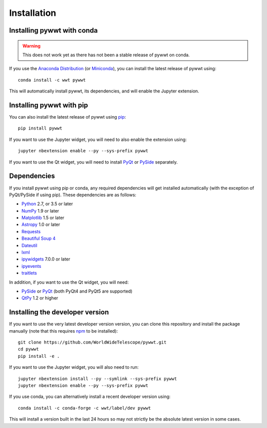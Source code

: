 Installation
============

Installing pywwt with conda
---------------------------

.. warning:: This does not work yet as there has not been a stable release
             of pywwt on conda.

If you use the `Anaconda Distribution <https://www.anaconda.com/download/#macos>`_
(or `Miniconda <https://conda.io/miniconda.html>`_), you can install the latest
release of pywwt using::

    conda install -c wwt pywwt

This will automatically install pywwt, its dependencies, and will enable the
Jupyter extension.

Installing pywwt with pip
-------------------------

You can also install the latest release of pywwt using `pip
<http://pip.pypa.io>`_::

    pip install pywwt

If you want to use the Jupyter widget, you will need to also enable the
extension using::

    jupyter nbextension enable --py --sys-prefix pywwt

If you want to use the Qt widget, you will need to install
`PyQt <https://riverbankcomputing.com/software/pyqt/intro>`_ or
`PySide <https://wiki.qt.io/PySide>`_ separately.

Dependencies
------------

If you install pywwt using pip or conda, any required dependencies will get
installed automatically (with the exception of PyQt/PySide if using pip). These
dependencies are as follows:

* `Python <http://www.python.org>`_ 2.7, or 3.5 or later
* `NumPy <http://www.numpy.org>`_ 1.9 or later
* `Matplotlib <http://matplotlib.org>`_ 1.5 or later
* `Astropy <http://www.astropy.org>`_ 1.0 or later
* `Requests <http://docs.python-requests.org/en/latest/>`_
* `Beautiful Soup 4 <http://www.crummy.com/software/BeautifulSoup>`_
* `Dateutil <http://labix.org/python-dateutil>`_
* `lxml <http://lxml.de>`_
* `ipywidgets <http://ipywidgets.readthedocs.io>`_ 7.0.0 or later
* `ipyevents <https://github.com/mwcraig/ipyevents>`_
* `traitlets <http://traitlets.readthedocs.io>`_

In addition, if you want to use the Qt widget, you will need:

* `PySide <https://wiki.qt.io/PySide>`__ or `PyQt
  <https://riverbankcomputing.com/software/pyqt/intro>`__ (both PyQt4 and PyQt5 are supported)
* `QtPy <https://pypi.python.org/pypi/QtPy/>`__ 1.2 or higher

Installing the developer version
--------------------------------

If you want to use the very latest developer version version, you can clone
this repository and install the package manually (note that this requires `npm
<https://www.npmjs.com>`_ to be installed)::

    git clone https://github.com/WorldWideTelescope/pywwt.git
    cd pywwt
    pip install -e .

If you want to use the Jupyter widget, you will also need to run::

    jupyter nbextension install --py --symlink --sys-prefix pywwt
    jupyter nbextension enable --py --sys-prefix pywwt

If you use conda, you can alternatively install a recent developer version
using::

    conda install -c conda-forge -c wwt/label/dev pywwt

This will install a version built in the last 24 hours so may not strictly be
the absolute latest version in some cases.
